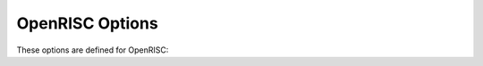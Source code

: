 ..
  Copyright 1988-2021 Free Software Foundation, Inc.
  This is part of the GCC manual.
  For copying conditions, see the GPL license file

.. _openrisc-options:

OpenRISC Options
^^^^^^^^^^^^^^^^

.. index:: OpenRISC Options

These options are defined for OpenRISC:

.. option:: -mboard=name

  Configure a board specific runtime.  This will be passed to the linker for
  newlib board library linking.  The default is ``or1ksim``.

.. option:: -mnewlib

  This option is ignored; it is for compatibility purposes only.  This used to
  select linker and preprocessor options for use with newlib.

.. option:: -msoft-div, -mhard-div

  Select software or hardware divide ( ``l.div``, ``l.divu`` ) instructions.
  This default is hardware divide.

.. option:: -msoft-mul, -mhard-mul

  Select software or hardware multiply ( ``l.mul``, ``l.muli`` ) instructions.
  This default is hardware multiply.

.. option:: -msoft-float, -mhard-float

  Select software or hardware for floating point operations.
  The default is software.

.. option:: -mdouble-float

  When :option:`-mhard-float` is selected, enables generation of double-precision
  floating point instructions.  By default functions from :samp:`libgcc` are used
  to perform double-precision floating point operations.

.. option:: -munordered-float

  When :option:`-mhard-float` is selected, enables generation of unordered
  floating point compare and set flag ( ``lf.sfun*`` ) instructions.  By default
  functions from :samp:`libgcc` are used to perform unordered floating point
  compare and set flag operations.

.. option:: -mcmov

  Enable generation of conditional move ( ``l.cmov`` ) instructions.  By
  default the equivalent will be generated using set and branch.

.. option:: -mror

  Enable generation of rotate right ( ``l.ror`` ) instructions.  By default
  functions from :samp:`libgcc` are used to perform rotate right operations.

.. option:: -mrori

  Enable generation of rotate right with immediate ( ``l.rori`` ) instructions.
  By default functions from :samp:`libgcc` are used to perform rotate right with
  immediate operations.

.. option:: -msext

  Enable generation of sign extension ( ``l.ext*`` ) instructions.  By default
  memory loads are used to perform sign extension.

.. option:: -msfimm

  Enable generation of compare and set flag with immediate ( ``l.sf*i`` )
  instructions.  By default extra instructions will be generated to store the
  immediate to a register first.

.. option:: -mshftimm

  Enable generation of shift with immediate ( ``l.srai``, ``l.srli``,
  ``l.slli`` ) instructions.  By default extra instructions will be generated
  to store the immediate to a register first.

